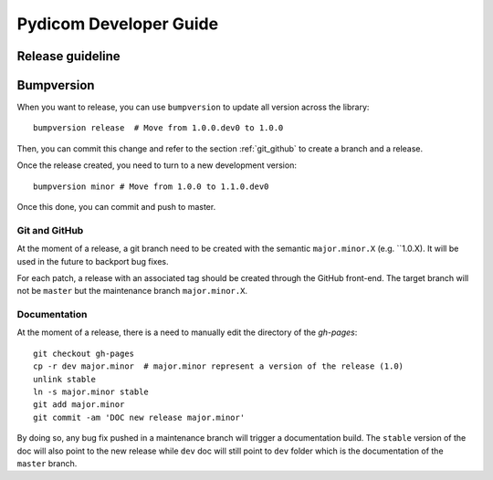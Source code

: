 .. _pydicom_dev_guide:

=======================
Pydicom Developer Guide
=======================

Release guideline
-----------------

Bumpversion
-----------

When you want to release, you can use ``bumpversion`` to update all version
across the library::

  bumpversion release  # Move from 1.0.0.dev0 to 1.0.0

Then, you can commit this change and refer to the section :ref:`git_github` to
create a branch and a release.

Once the release created, you need to turn to a new development version::

  bumpversion minor # Move from 1.0.0 to 1.1.0.dev0

Once this done, you can commit and push to master.

.. _git_github:

Git and GitHub
~~~~~~~~~~~~~~

At the moment of a release, a git branch need to be created with the semantic
``major.minor.X`` (e.g. ``1.0.X). It will be used in the future to backport bug
fixes.

For each patch, a release with an associated tag should be created through the
GitHub front-end. The target branch will not be ``master`` but the maintenance
branch ``major.minor.X``.

Documentation
~~~~~~~~~~~~~

At the moment of a release, there is a need to manually edit the directory of
the `gh-pages`::

  git checkout gh-pages
  cp -r dev major.minor  # major.minor represent a version of the release (1.0)
  unlink stable
  ln -s major.minor stable
  git add major.minor
  git commit -am 'DOC new release major.minor'

By doing so, any bug fix pushed in a maintenance branch will trigger a
documentation build. The ``stable`` version of the doc will also point to the
new release while ``dev`` doc will still point to ``dev`` folder which is the
documentation of the ``master`` branch.
